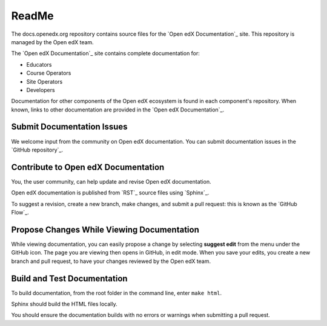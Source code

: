 
ReadMe
===========================

The docs.openedx.org repository contains source files for the `Open edX Documentation`_ site. This repository is
managed by the Open edX team.

The `Open edX Documentation`_ site contains complete documentation for:

* Educators

* Course Operators

* Site Operators

* Developers

Documentation for other components of the Open edX ecosystem is found in each component's repository.  When known, links to other documentation are provided in the `Open edX Documentation`_.


Submit Documentation Issues
******************************

We welcome input from the community on Open edX documentation.  You can
submit documentation issues in the `GitHub repository`_.


Contribute to Open edX Documentation
**************************************

You, the user community, can help update and revise Open edX documentation.

Open edX documentation is published from `RST`_ source files using `Sphinx`_.

To suggest a revision, create a new branch, make changes, and submit
a pull request: this is known as the `GitHub
Flow`_.

Propose Changes While Viewing Documentation
**********************************************

While viewing documentation, you can easily propose a change by selecting **suggest edit** from the menu under the GitHub icon. The page you are viewing then opens in GitHub, in edit mode. When you save your edits, you create a new branch and pull request, to have your changes reviewed by the Open edX team.


Build and Test Documentation
******************************

To build documentation, from the root folder in the command line, enter ``make html``.

Sphinx should build the HTML files locally.

You should ensure the documentation builds with no errors or warnings when submitting a pull request.